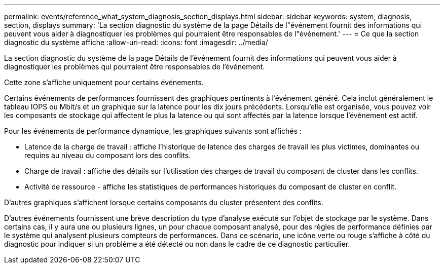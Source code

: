---
permalink: events/reference_what_system_diagnosis_section_displays.html 
sidebar: sidebar 
keywords: system, diagnosis, section, displays 
summary: 'La section diagnostic du système de la page Détails de l"événement fournit des informations qui peuvent vous aider à diagnostiquer les problèmes qui pourraient être responsables de l"événement.' 
---
= Ce que la section diagnostic du système affiche
:allow-uri-read: 
:icons: font
:imagesdir: ../media/


[role="lead"]
La section diagnostic du système de la page Détails de l'événement fournit des informations qui peuvent vous aider à diagnostiquer les problèmes qui pourraient être responsables de l'événement.

Cette zone s'affiche uniquement pour certains événements.

Certains événements de performances fournissent des graphiques pertinents à l'événement généré. Cela inclut généralement le tableau IOPS ou Mbit/s et un graphique sur la latence pour les dix jours précédents. Lorsqu'elle est organisée, vous pouvez voir les composants de stockage qui affectent le plus la latence ou qui sont affectés par la latence lorsque l'événement est actif.

Pour les événements de performance dynamique, les graphiques suivants sont affichés :

* Latence de la charge de travail : affiche l'historique de latence des charges de travail les plus victimes, dominantes ou requins au niveau du composant lors des conflits.
* Charge de travail : affiche des détails sur l'utilisation des charges de travail du composant de cluster dans les conflits.
* Activité de ressource - affiche les statistiques de performances historiques du composant de cluster en conflit.


D'autres graphiques s'affichent lorsque certains composants du cluster présentent des conflits.

D'autres événements fournissent une brève description du type d'analyse exécuté sur l'objet de stockage par le système. Dans certains cas, il y aura une ou plusieurs lignes, un pour chaque composant analysé, pour des règles de performance définies par le système qui analysent plusieurs compteurs de performances. Dans ce scénario, une icône verte ou rouge s'affiche à côté du diagnostic pour indiquer si un problème a été détecté ou non dans le cadre de ce diagnostic particulier.

